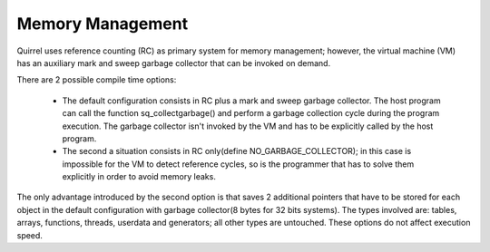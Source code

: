 .. _embedding_memory_management:

========================
Memory Management
========================

.. index:: single: Memory Management

Quirrel uses reference counting (RC) as primary system for memory management;
however, the virtual machine (VM) has an auxiliary
mark and sweep garbage collector that can be invoked on demand.

There are 2 possible compile time options:

    * The default configuration consists in RC plus a mark and sweep garbage collector.
      The host program can call the function sq_collectgarbage() and perform a garbage collection cycle
      during the program execution. The garbage collector isn't invoked by the VM and has to
      be explicitly called by the host program.

    * The second a situation consists in RC only(define NO_GARBAGE_COLLECTOR); in this case is impossible for
      the VM to detect reference cycles, so is the programmer that has to solve them explicitly in order to
      avoid memory leaks.

The only advantage introduced by the second option is that saves 2 additional
pointers that have to be stored for each object in the default configuration with
garbage collector(8 bytes for 32 bits systems).
The types involved are: tables, arrays, functions, threads, userdata and generators; all other
types are untouched. These options do not affect execution speed.
